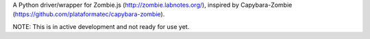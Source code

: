 A Python driver/wrapper for Zombie.js (http://zombie.labnotes.org/), inspired
by Capybara-Zombie (https://github.com/plataformatec/capybara-zombie).

NOTE: This is in active development and not ready for use yet.
